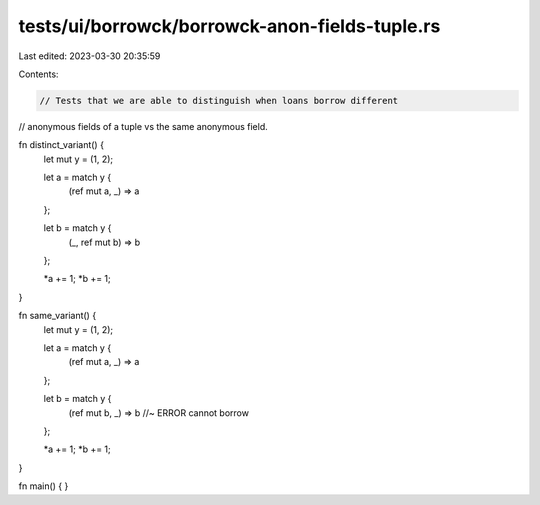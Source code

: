 tests/ui/borrowck/borrowck-anon-fields-tuple.rs
===============================================

Last edited: 2023-03-30 20:35:59

Contents:

.. code-block:: rs

    // Tests that we are able to distinguish when loans borrow different
// anonymous fields of a tuple vs the same anonymous field.

fn distinct_variant() {
    let mut y = (1, 2);

    let a = match y {
        (ref mut a, _) => a
    };

    let b = match y {
        (_, ref mut b) => b
    };

    *a += 1;
    *b += 1;
}

fn same_variant() {
    let mut y = (1, 2);

    let a = match y {
        (ref mut a, _) => a
    };

    let b = match y {
        (ref mut b, _) => b //~ ERROR cannot borrow
    };

    *a += 1;
    *b += 1;
}

fn main() {
}


